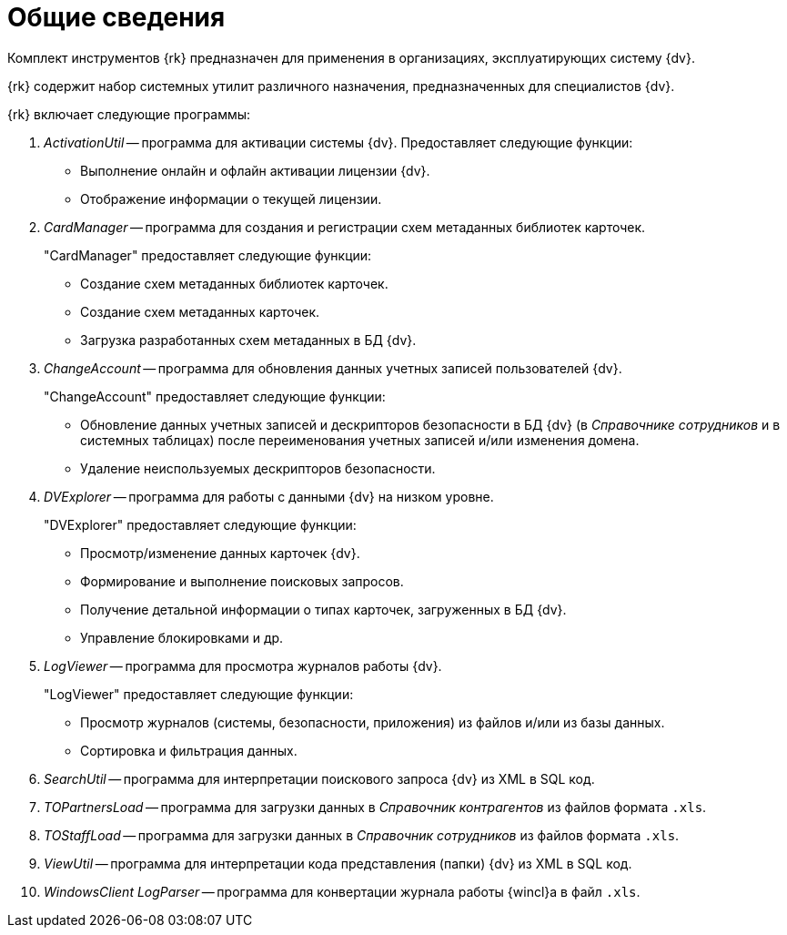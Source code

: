 = Общие сведения

Комплект инструментов {rk} предназначен для применения в организациях, эксплуатирующих систему {dv}.

{rk} содержит набор системных утилит различного назначения, предназначенных для специалистов {dv}.

.{rk} включает следующие программы:
. _ActivationUtil_ -- программа для активации системы {dv}. Предоставляет следующие функции:
+
* Выполнение онлайн и офлайн активации лицензии {dv}.
* Отображение информации о текущей лицензии.
+
. _CardManager_ -- программа для создания и регистрации схем метаданных библиотек карточек.
+
."CardManager" предоставляет следующие функции:
+
* Создание схем метаданных библиотек карточек.
* Создание схем метаданных карточек.
* Загрузка разработанных схем метаданных в БД {dv}.
+
. _ChangeAccount_ -- программа для обновления данных учетных записей пользователей {dv}.
+
."ChangeAccount" предоставляет следующие функции:
* Обновление данных учетных записей и дескрипторов безопасности в БД {dv} (в _Справочнике сотрудников_ и в системных таблицах) после переименования учетных записей и/или изменения домена.
* Удаление неиспользуемых дескрипторов безопасности.
+
. _DVExplorer_ -- программа для работы с данными {dv} на низком уровне.
+
."DVExplorer" предоставляет следующие функции:
* Просмотр/изменение данных карточек {dv}.
* Формирование и выполнение поисковых запросов.
* Получение детальной информации о типах карточек, загруженных в БД {dv}.
* Управление блокировками и др.
+
. _LogViewer_ -- программа для просмотра журналов работы {dv}.
+
."LogViewer" предоставляет следующие функции:
* Просмотр журналов (системы, безопасности, приложения) из файлов и/или из базы данных.
* Сортировка и фильтрация данных.
+
. _SearchUtil_ -- программа для интерпретации поискового запроса {dv} из XML в SQL код.
. _TOPartnersLoad_ -- программа для загрузки данных в _Справочник контрагентов_ из файлов формата `.xls`.
. _TOStaffLoad_ -- программа для загрузки данных в _Справочник сотрудников_ из файлов формата `.xls`.
. _ViewUtil_ -- программа для интерпретации кода представления (папки) {dv} из XML в SQL код.
. _WindowsClient LogParser_ -- программа для конвертации журнала работы {wincl}а в файл `.xls`.
